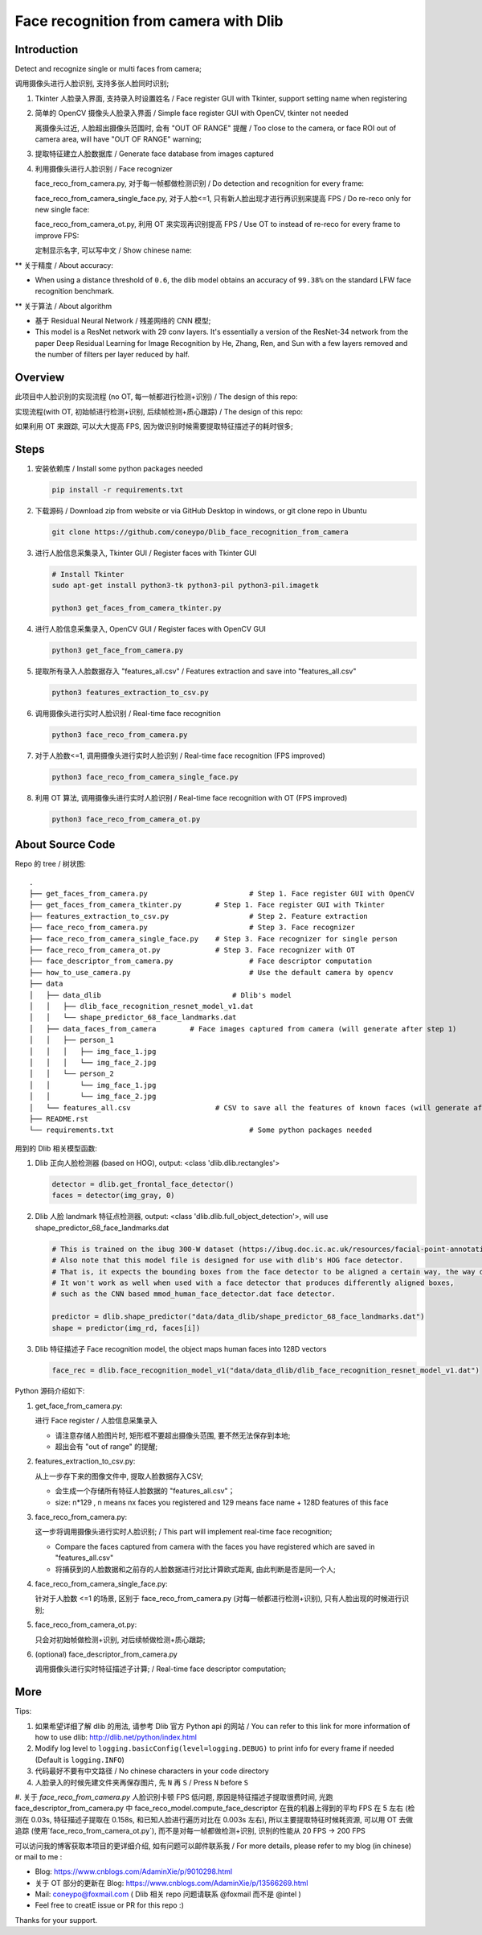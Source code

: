 Face recognition from camera with Dlib
######################################

Introduction
************

Detect and recognize single or multi faces from camera;

调用摄像头进行人脸识别, 支持多张人脸同时识别;

#. Tkinter 人脸录入界面, 支持录入时设置姓名 / Face register GUI with Tkinter, support setting name when registering

   .. image:: introduction/face_register_tkinter_GUI.png
      :align: center

#. 简单的 OpenCV 摄像头人脸录入界面 / Simple face register GUI with OpenCV, tkinter not needed

   .. image:: introduction/face_register.png
      :align: center

   离摄像头过近, 人脸超出摄像头范围时, 会有 "OUT OF RANGE" 提醒 /
   Too close to the camera, or face ROI out of camera area, will have "OUT OF RANGE" warning;

   .. image:: introduction/face_register_warning.png
      :align: center

#. 提取特征建立人脸数据库 / Generate face database from images captured
#. 利用摄像头进行人脸识别 / Face recognizer
   
   face_reco_from_camera.py, 对于每一帧都做检测识别 / Do detection and recognition for every frame:
   
   .. image:: introduction/face_reco.png
      :align: center

   face_reco_from_camera_single_face.py, 对于人脸<=1, 只有新人脸出现才进行再识别来提高 FPS / Do re-reco only for new single face:

   .. image:: introduction/face_reco_single.png
      :align: center

   face_reco_from_camera_ot.py, 利用 OT 来实现再识别提高 FPS / Use OT to instead of re-reco for every frame to improve FPS:

   .. image:: introduction/face_reco_ot.png
      :align: center

   定制显示名字, 可以写中文 /  Show chinese name:

   .. image:: introduction/face_reco_chinese_name.png
      :align: center


** 关于精度 / About accuracy:

* When using a distance threshold of ``0.6``, the dlib model obtains an accuracy of ``99.38%`` on the standard LFW face recognition benchmark.

** 关于算法 / About algorithm

* 基于 Residual Neural Network / 残差网络的 CNN 模型;

* This model is a ResNet network with 29 conv layers. It's essentially a version of the ResNet-34 network from the paper Deep Residual Learning for Image Recognition by He, Zhang, Ren, and Sun with a few layers removed and the number of filters per layer reduced by half.

Overview
********

此项目中人脸识别的实现流程 (no OT, 每一帧都进行检测+识别) / The design of this repo:

.. image:: introduction/overview.png
   :align: center

实现流程(with OT, 初始帧进行检测+识别, 后续帧检测+质心跟踪) / The design of this repo:

.. image:: introduction/overview_with_ot.png
   :align: center

如果利用 OT 来跟踪, 可以大大提高 FPS, 因为做识别时候需要提取特征描述子的耗时很多;

Steps
*****

#. 安装依赖库 / Install some python packages needed

   .. code-block:: bash

      pip install -r requirements.txt

#. 下载源码 / Download zip from website or via GitHub Desktop in windows, or git clone repo in Ubuntu

   .. code-block:: bash

      git clone https://github.com/coneypo/Dlib_face_recognition_from_camera

#. 进行人脸信息采集录入, Tkinter GUI / Register faces with Tkinter GUI

   .. code-block:: bash

      # Install Tkinter
      sudo apt-get install python3-tk python3-pil python3-pil.imagetk

      python3 get_faces_from_camera_tkinter.py

#. 进行人脸信息采集录入, OpenCV GUI / Register faces with OpenCV GUI

   .. code-block:: bash

      python3 get_face_from_camera.py

#. 提取所有录入人脸数据存入 "features_all.csv" / Features extraction and save into "features_all.csv"

   .. code-block:: bash

      python3 features_extraction_to_csv.py

#. 调用摄像头进行实时人脸识别 / Real-time face recognition

   .. code-block:: bash

      python3 face_reco_from_camera.py

#. 对于人脸数<=1, 调用摄像头进行实时人脸识别 / Real-time face recognition (FPS improved)

   .. code-block:: bash

      python3 face_reco_from_camera_single_face.py

#. 利用 OT 算法, 调用摄像头进行实时人脸识别 / Real-time face recognition with OT (FPS improved)

   .. code-block:: bash

      python3 face_reco_from_camera_ot.py

About Source Code
*****************

Repo 的 tree / 树状图:

::

    .
    ├── get_faces_from_camera.py        		# Step 1. Face register GUI with OpenCV
    ├── get_faces_from_camera_tkinter.py        # Step 1. Face register GUI with Tkinter
    ├── features_extraction_to_csv.py   		# Step 2. Feature extraction
    ├── face_reco_from_camera.py        		# Step 3. Face recognizer
    ├── face_reco_from_camera_single_face.py    # Step 3. Face recognizer for single person
    ├── face_reco_from_camera_ot.py             # Step 3. Face recognizer with OT
    ├── face_descriptor_from_camera.py  		# Face descriptor computation
    ├── how_to_use_camera.py            		# Use the default camera by opencv
    ├── data
    │   ├── data_dlib        			    # Dlib's model
    │   │   ├── dlib_face_recognition_resnet_model_v1.dat
    │   │   └── shape_predictor_68_face_landmarks.dat
    │   ├── data_faces_from_camera        # Face images captured from camera (will generate after step 1)
    │   │   ├── person_1
    │   │   │   ├── img_face_1.jpg
    │   │   │   └── img_face_2.jpg
    │   │   └── person_2
    │   │       └── img_face_1.jpg
    │   │       └── img_face_2.jpg
    │   └── features_all.csv            	# CSV to save all the features of known faces (will generate after step 2)
    ├── README.rst
    └── requirements.txt                		# Some python packages needed

用到的 Dlib 相关模型函数:

#. Dlib 正向人脸检测器 (based on HOG), output: <class 'dlib.dlib.rectangles'>


   .. code-block:: python

      detector = dlib.get_frontal_face_detector()
      faces = detector(img_gray, 0)

	  
#. Dlib 人脸 landmark 特征点检测器, output: <class 'dlib.dlib.full_object_detection'>,
   will use shape_predictor_68_face_landmarks.dat

   .. code-block:: python

      # This is trained on the ibug 300-W dataset (https://ibug.doc.ic.ac.uk/resources/facial-point-annotations/)
      # Also note that this model file is designed for use with dlib's HOG face detector.
      # That is, it expects the bounding boxes from the face detector to be aligned a certain way, the way dlib's HOG face detector does it.
      # It won't work as well when used with a face detector that produces differently aligned boxes,
      # such as the CNN based mmod_human_face_detector.dat face detector.

      predictor = dlib.shape_predictor("data/data_dlib/shape_predictor_68_face_landmarks.dat")
      shape = predictor(img_rd, faces[i])

	  
#. Dlib 特征描述子 Face recognition model, the object maps human faces into 128D vectors


   .. code-block:: python

      face_rec = dlib.face_recognition_model_v1("data/data_dlib/dlib_face_recognition_resnet_model_v1.dat")


Python 源码介绍如下:

#. get_face_from_camera.py: 

   进行 Face register / 人脸信息采集录入

   * 请注意存储人脸图片时, 矩形框不要超出摄像头范围, 要不然无法保存到本地;
   * 超出会有 "out of range" 的提醒;


#. features_extraction_to_csv.py:
     
   从上一步存下来的图像文件中, 提取人脸数据存入CSV;
  
   * 会生成一个存储所有特征人脸数据的 "features_all.csv"；
   * size: n*129 , n means nx faces you registered and 129 means face name + 128D features of this face


#. face_reco_from_camera.py: 

   这一步将调用摄像头进行实时人脸识别; / This part will implement real-time face recognition;
  
   * Compare the faces captured from camera with the faces you have registered which are saved in "features_all.csv"
   
   * 将捕获到的人脸数据和之前存的人脸数据进行对比计算欧式距离, 由此判断是否是同一个人;

#. face_reco_from_camera_single_face.py:
	
   针对于人脸数 <=1 的场景, 区别于 face_reco_from_camera.py (对每一帧都进行检测+识别), 只有人脸出现的时候进行识别;

#. face_reco_from_camera_ot.py:

   只会对初始帧做检测+识别, 对后续帧做检测+质心跟踪;

#. (optional) face_descriptor_from_camera.py

   调用摄像头进行实时特征描述子计算; / Real-time face descriptor computation;

More
****

Tips:

#. 如果希望详细了解 dlib 的用法, 请参考 Dlib 官方 Python api 的网站 / You can refer to this link for more information of how to use dlib: http://dlib.net/python/index.html

#. Modify log level to ``logging.basicConfig(level=logging.DEBUG)`` to print info for every frame if needed (Default is ``logging.INFO``)

#. 代码最好不要有中文路径 / No chinese characters in your code directory

#. 人脸录入的时候先建文件夹再保存图片, 先 ``N`` 再 ``S`` / Press ``N`` before ``S``

#. 关于 `face_reco_from_camera.py` 人脸识别卡顿 FPS 低问题, 原因是特征描述子提取很费时间, 光跑 face_descriptor_from_camera.py 中 
face_reco_model.compute_face_descriptor 在我的机器上得到的平均 FPS 在 5 左右 (检测在 0.03s, 特征描述子提取在 0.158s, 和已知人脸进行遍历对比在 0.003s 左右),
所以主要提取特征时候耗资源, 可以用 OT 去做追踪 (使用`face_reco_from_camera_ot.py`), 而不是对每一帧都做检测+识别, 识别的性能从 20 FPS -> 200 FPS

可以访问我的博客获取本项目的更详细介绍, 如有问题可以邮件联系我 /
For more details, please refer to my blog (in chinese) or mail to me :

* Blog: https://www.cnblogs.com/AdaminXie/p/9010298.html

* 关于 OT 部分的更新在 Blog: https://www.cnblogs.com/AdaminXie/p/13566269.html
  
* Mail: coneypo@foxmail.com ( Dlib 相关 repo 问题请联系 @foxmail 而不是 @intel )

* Feel free to creatE issue or PR for this repo :)

Thanks for your support.
